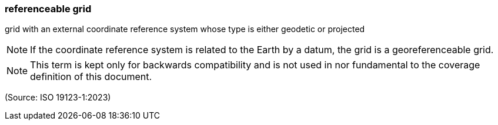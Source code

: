 === referenceable grid

grid with an external coordinate reference system whose type is either geodetic or projected

NOTE: If the coordinate reference system is related to the Earth by a datum, the grid is a georeferenceable grid.

NOTE: This term is kept only for backwards compatibility and is not used in nor fundamental to the coverage definition of this document.

(Source: ISO 19123-1:2023)

